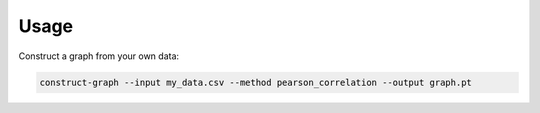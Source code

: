 =====
Usage
=====

Construct a graph from your own data:

.. code-block:: bash

    construct-graph --input my_data.csv --method pearson_correlation --output graph.pt

